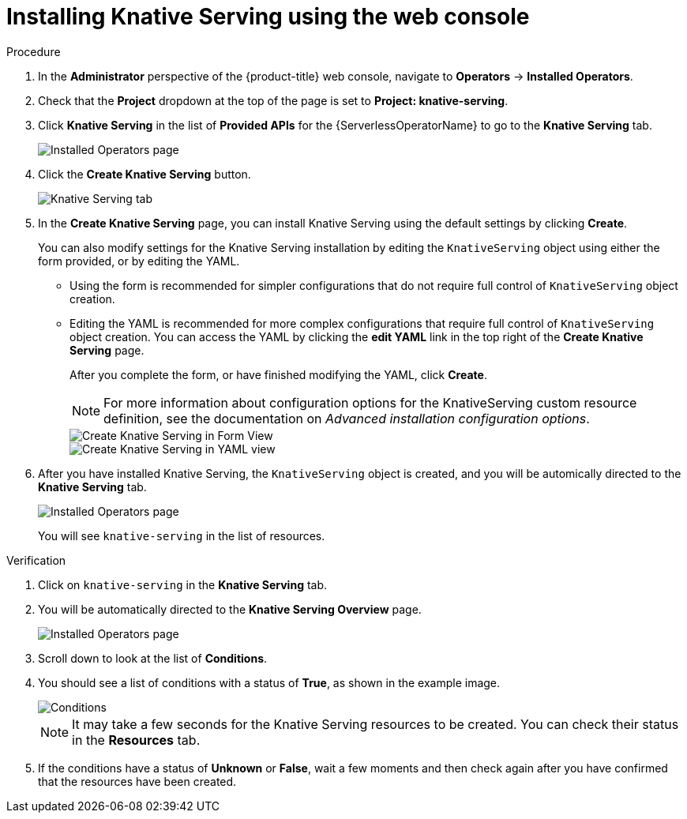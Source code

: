 // Module included in the following assemblies:
//
//  * serverless/installing_serverless/installing-knative-serving.adoc

[id="serverless-install-serving-web-console_{context}"]
= Installing Knative Serving using the web console

.Procedure
. In the *Administrator* perspective of the {product-title} web console, navigate to *Operators* → *Installed Operators*.
. Check that the *Project* dropdown at the top of the page is set to *Project: knative-serving*.
. Click *Knative Serving* in the list of *Provided APIs* for the {ServerlessOperatorName} to go to the *Knative Serving* tab.
+
image::serving-installed-operator.png[Installed Operators page]
. Click the *Create Knative Serving* button.
+
image::serverless-create-serving.png[Knative Serving tab]
. In the *Create Knative Serving* page, you can install Knative Serving using the default settings by clicking *Create*.
+
You can also modify settings for the Knative Serving installation by editing the `KnativeServing` object using either the form provided, or by editing the YAML.
+
* Using the form is recommended for simpler configurations that do not require full control of `KnativeServing` object creation.
* Editing the YAML is recommended for more complex configurations that require full control of `KnativeServing` object creation. You can access the YAML by clicking the *edit YAML* link in the top right of the *Create Knative Serving* page.
+
After you complete the form, or have finished modifying the YAML, click *Create*.
+
[NOTE]
====
For more information about configuration options for the KnativeServing custom resource definition, see the documentation on _Advanced installation configuration options_.
====
+
image::serving-form-view.png[Create Knative Serving in Form View]
+
image::serverless-create-serving-yaml.png[Create Knative Serving in YAML view]
. After you have installed Knative Serving, the `KnativeServing` object is created, and you will be automically directed to the *Knative Serving* tab.
+
image::serving-tab-created.png[Installed Operators page]
+
You will see `knative-serving` in the list of resources.

.Verification
. Click on `knative-serving` in the *Knative Serving* tab.
. You will be automatically directed to the *Knative Serving Overview* page.
+
image::serving-overview.png[Installed Operators page]
. Scroll down to look at the list of *Conditions*.
. You should see a list of conditions with a status of *True*, as shown in the example image.
+
image::serving-conditions-true.png[Conditions]
+
[NOTE]
====
It may take a few seconds for the Knative Serving resources to be created. You can check their status in the *Resources* tab.
====
. If the conditions have a status of *Unknown* or *False*, wait a few moments and then check again after you have confirmed that the resources have been created.
